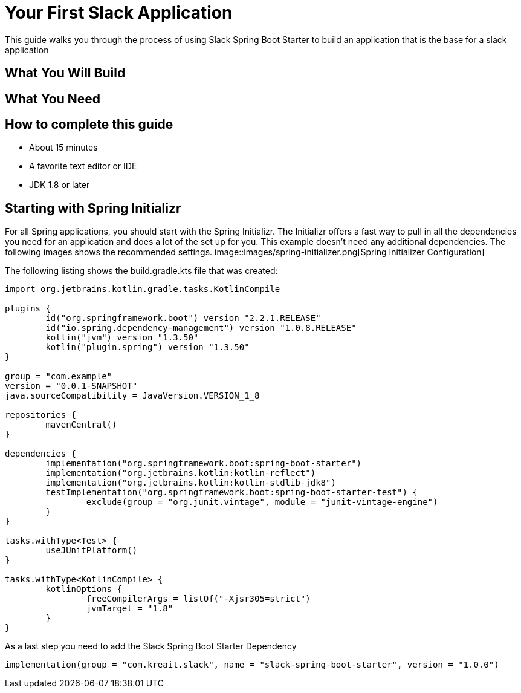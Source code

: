 = Your First Slack Application
This guide walks you through the process of using Slack Spring Boot Starter to build an application that is the base for a slack application

== What You Will Build

== What You Need

== How to complete this guide

- About 15 minutes
- A favorite text editor or IDE
- JDK 1.8 or later

== Starting with Spring Initializr
For all Spring applications, you should start with the Spring Initializr. The Initializr offers a fast way to pull in all the dependencies you need for an application
and does a lot of the set up for you. This example doesn't need any additional dependencies. The following images shows the recommended settings.
image::images/spring-initializer.png[Spring Initializer Configuration]

The following listing shows the build.gradle.kts file that was created:

[source,kotlin]
----
import org.jetbrains.kotlin.gradle.tasks.KotlinCompile

plugins {
	id("org.springframework.boot") version "2.2.1.RELEASE"
	id("io.spring.dependency-management") version "1.0.8.RELEASE"
	kotlin("jvm") version "1.3.50"
	kotlin("plugin.spring") version "1.3.50"
}

group = "com.example"
version = "0.0.1-SNAPSHOT"
java.sourceCompatibility = JavaVersion.VERSION_1_8

repositories {
	mavenCentral()
}

dependencies {
	implementation("org.springframework.boot:spring-boot-starter")
	implementation("org.jetbrains.kotlin:kotlin-reflect")
	implementation("org.jetbrains.kotlin:kotlin-stdlib-jdk8")
	testImplementation("org.springframework.boot:spring-boot-starter-test") {
		exclude(group = "org.junit.vintage", module = "junit-vintage-engine")
	}
}

tasks.withType<Test> {
	useJUnitPlatform()
}

tasks.withType<KotlinCompile> {
	kotlinOptions {
		freeCompilerArgs = listOf("-Xjsr305=strict")
		jvmTarget = "1.8"
	}
}
----

As a last step you need to add the Slack Spring Boot Starter Dependency
[source,kotlin]
----
implementation(group = "com.kreait.slack", name = "slack-spring-boot-starter", version = "1.0.0")
----



